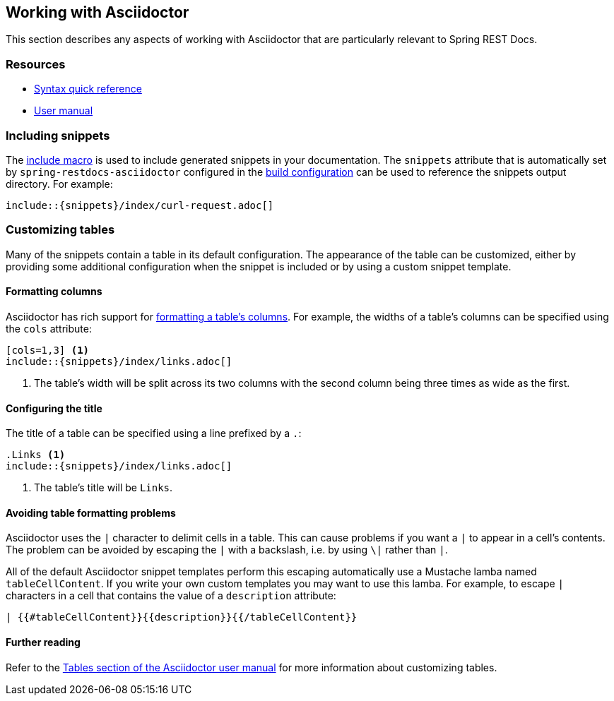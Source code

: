 [[working-with-asciidoctor]]
== Working with Asciidoctor

This section describes any aspects of working with Asciidoctor that are particularly
relevant to Spring REST Docs.



[[working-with-asciidoctor-resources]]
=== Resources

 * http://asciidoctor.org/docs/asciidoc-syntax-quick-reference[Syntax quick reference]
 * http://asciidoctor.org/docs/user-manual[User manual]



[[working-with-asciidoctor-including-snippets]]
=== Including snippets

The http://asciidoctor.org/docs/asciidoc-syntax-quick-reference/#include-files[include
macro] is used to include generated snippets in your documentation. The `snippets`
attribute that is automatically set by `spring-restdocs-asciidoctor` configured in the
<<getting-started-build-configuration, build configuration>> can be used to reference the
snippets output directory. For example:

[source,indent=0]
----
\include::{snippets}/index/curl-request.adoc[]
----



[[working-with-asciidoctor-customizing-tables]]
=== Customizing tables

Many of the snippets contain a table in its default configuration. The appearance of the
table can be customized, either by providing some additional configuration when the
snippet is included or by using a custom snippet template.



[[working-with-asciidoctor-customizing-tables-formatting-columns]]
==== Formatting columns

Asciidoctor has rich support for
http://asciidoctor.org/docs/user-manual/#cols-format[formatting a table's columns]. For
example, the widths of a table's columns can be specified using the `cols` attribute:

[source,indent=0]
----
[cols=1,3] <1>
\include::{snippets}/index/links.adoc[]
----
<1> The table's width will be split across its two columns with the second column being
three times as wide as the first.



[[working-with-asciidoctor-customizing-tables-title]]
==== Configuring the title

The title of a table can be specified using a line prefixed by a `.`:

[source,indent=0]
----
.Links <1>
\include::{snippets}/index/links.adoc[]
----
<1> The table's title will be `Links`.



[[working-with-asciidoctor-customizing-tables-title]]
==== Avoiding table formatting problems

Asciidoctor uses the `|` character to delimit cells in a table. This can cause problems
if you want a `|` to appear in a cell's contents. The problem can be avoided by
escaping the `|` with a backslash, i.e. by using `\|` rather than `|`.

All of the default Asciidoctor snippet templates perform this escaping automatically
use a Mustache lamba named `tableCellContent`. If you write your own custom templates
you may want to use this lamba. For example, to escape `|` characters
in a cell that contains the value of a `description` attribute:

----
| {{#tableCellContent}}{{description}}{{/tableCellContent}}
----



==== Further reading

Refer to the http://asciidoctor.org/docs/user-manual/#tables[Tables section of
the Asciidoctor user manual] for more information about customizing tables.